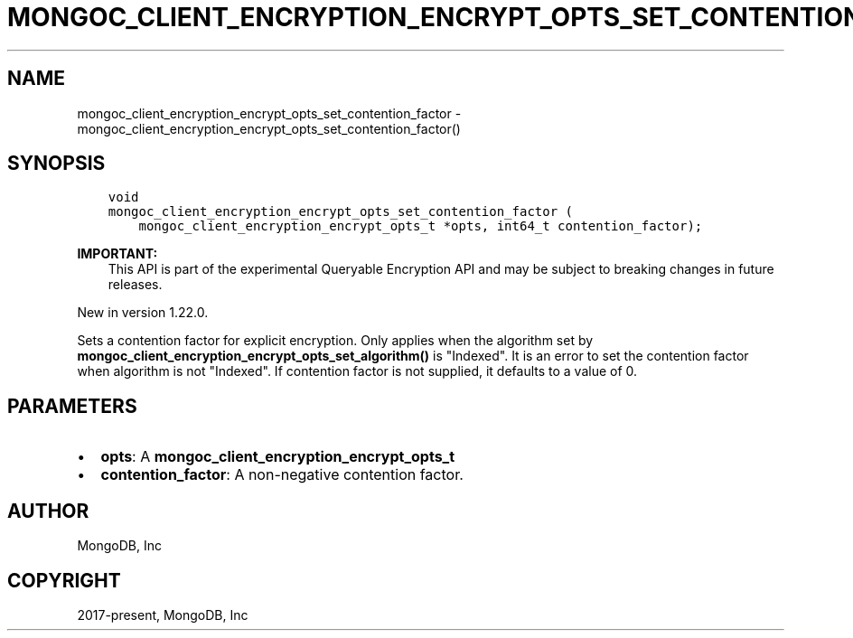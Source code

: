 .\" Man page generated from reStructuredText.
.
.TH "MONGOC_CLIENT_ENCRYPTION_ENCRYPT_OPTS_SET_CONTENTION_FACTOR" "3" "Jun 29, 2022" "1.22.0" "libmongoc"
.SH NAME
mongoc_client_encryption_encrypt_opts_set_contention_factor \- mongoc_client_encryption_encrypt_opts_set_contention_factor()
.
.nr rst2man-indent-level 0
.
.de1 rstReportMargin
\\$1 \\n[an-margin]
level \\n[rst2man-indent-level]
level margin: \\n[rst2man-indent\\n[rst2man-indent-level]]
-
\\n[rst2man-indent0]
\\n[rst2man-indent1]
\\n[rst2man-indent2]
..
.de1 INDENT
.\" .rstReportMargin pre:
. RS \\$1
. nr rst2man-indent\\n[rst2man-indent-level] \\n[an-margin]
. nr rst2man-indent-level +1
.\" .rstReportMargin post:
..
.de UNINDENT
. RE
.\" indent \\n[an-margin]
.\" old: \\n[rst2man-indent\\n[rst2man-indent-level]]
.nr rst2man-indent-level -1
.\" new: \\n[rst2man-indent\\n[rst2man-indent-level]]
.in \\n[rst2man-indent\\n[rst2man-indent-level]]u
..
.SH SYNOPSIS
.INDENT 0.0
.INDENT 3.5
.sp
.nf
.ft C
void
mongoc_client_encryption_encrypt_opts_set_contention_factor (
    mongoc_client_encryption_encrypt_opts_t *opts, int64_t contention_factor);
.ft P
.fi
.UNINDENT
.UNINDENT
.sp
\fBIMPORTANT:\fP
.INDENT 0.0
.INDENT 3.5
This API is part of the experimental
Queryable Encryption API and may be subject
to breaking changes in future releases.
.UNINDENT
.UNINDENT
.sp
New in version 1.22.0.

.sp
Sets a contention factor for explicit encryption.
Only applies when the algorithm set by \fBmongoc_client_encryption_encrypt_opts_set_algorithm()\fP is "Indexed".
It is an error to set the contention factor when algorithm is not "Indexed".
If contention factor is not supplied, it defaults to a value of 0.
.SH PARAMETERS
.INDENT 0.0
.IP \(bu 2
\fBopts\fP: A \fBmongoc_client_encryption_encrypt_opts_t\fP
.IP \(bu 2
\fBcontention_factor\fP: A non\-negative contention factor.
.UNINDENT
.SH AUTHOR
MongoDB, Inc
.SH COPYRIGHT
2017-present, MongoDB, Inc
.\" Generated by docutils manpage writer.
.
